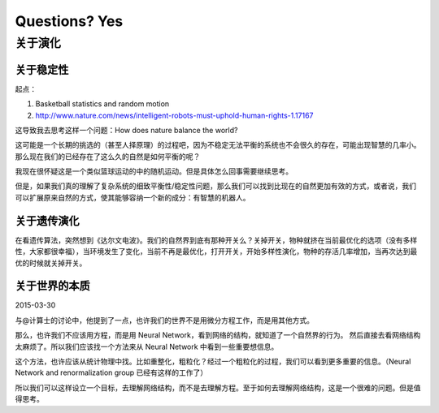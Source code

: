 Questions? Yes
*********************


关于演化
--------------

关于稳定性
~~~~~~~~~~~~~~~~~~

起点：

1. Basketball statistics and random motion
2. http://www.nature.com/news/intelligent-robots-must-uphold-human-rights-1.17167


这导致我去思考这样一个问题：How does nature balance the world?


这可能是一个长期的挑选的（甚至人择原理）的过程吧，因为不稳定无法平衡的系统也不会很久的存在，可能出现智慧的几率小。那么现在我们的已经存在了这么久的自然是如何平衡的呢？


我现在很怀疑这是一个类似篮球运动的中的随机运动。但是具体怎么回事需要继续思考。








但是，如果我们真的理解了复杂系统的细致平衡性/稳定性问题，那么我们可以找到比现在的自然更加有效的方式，或者说，我们可以扩展原来自然的方式，使其能够容纳一个新的成分：有智慧的机器人。



关于遗传演化
~~~~~~~~~~~~~~~~~~

在看遗传算法，突然想到《达尔文电波》。我们的自然界到底有那种开关么？关掉开关，物种就挤在当前最优化的选项（没有多样性，大家都很幸福），当环境发生了变化，当前不再是最优化，打开开关，开始多样性演化，物种的存活几率增加，当再次达到最优的时候就关掉开关。




关于世界的本质
~~~~~~~~~~~~~~~~~~~~~~~~~~

2015-03-30

与@计算士的讨论中，他提到了一点，也许我们的世界不是用微分方程工作，而是用其他方式。

那么，也许我们不应该用方程，而是用 Neural Network，看到网络的结构，就知道了一个自然界的行为。
然后直接去看网络结构太麻烦了。所以我们应该找一个方法来从 Neural Network 中看到一些重要想信息。

这个方法，也许应该从统计物理中找。比如重整化，粗粒化？经过一个粗粒化的过程，我们可以看到更多重要的信息。（Neural Network and renormalization group 已经有这样的工作了）

所以我们可以这样设立一个目标，去理解网络结构，而不是去理解方程。至于如何去理解网络结构，这是一个很难的问题。但是值得思考。

